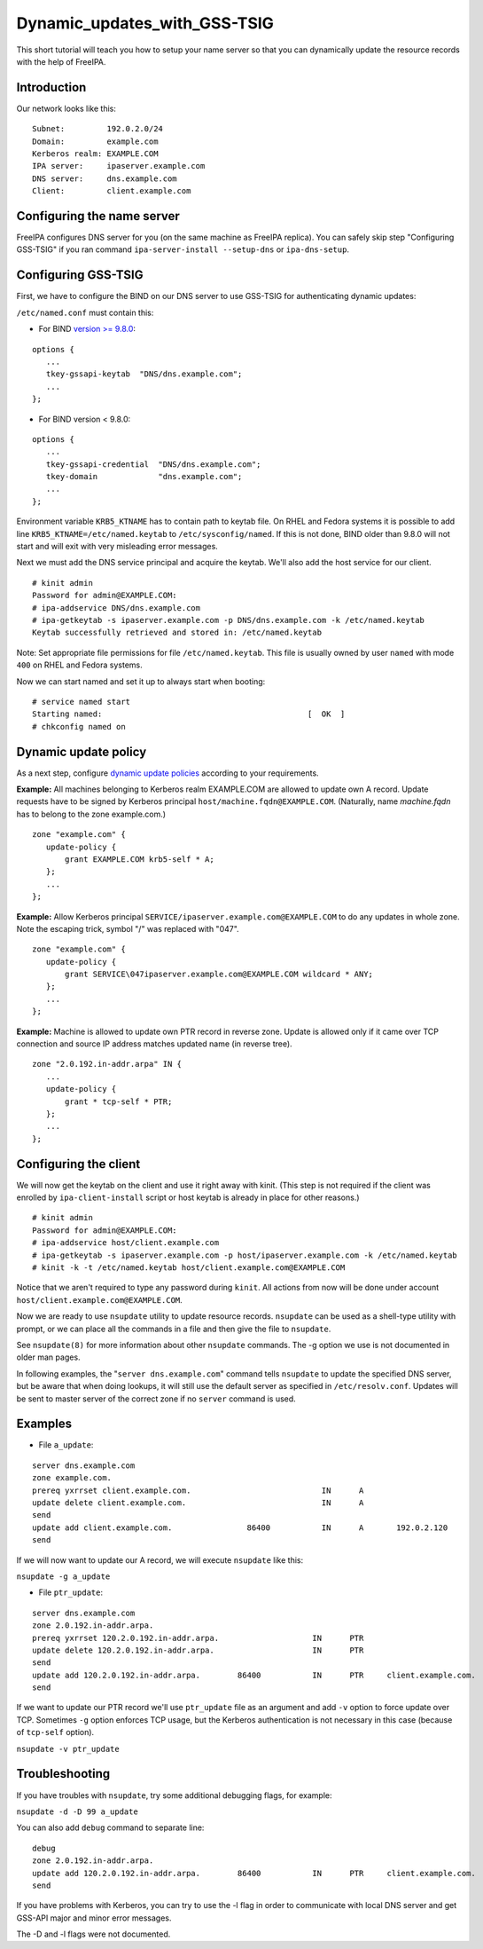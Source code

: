 Dynamic_updates_with_GSS-TSIG
=============================

This short tutorial will teach you how to setup your name server so that
you can dynamically update the resource records with the help of
FreeIPA.

Introduction
------------

Our network looks like this:

::

    Subnet:         192.0.2.0/24
    Domain:         example.com
    Kerberos realm: EXAMPLE.COM
    IPA server:     ipaserver.example.com
    DNS server:     dns.example.com
    Client:         client.example.com



Configuring the name server
---------------------------

FreeIPA configures DNS server for you (on the same machine as FreeIPA
replica). You can safely skip step "Configuring GSS-TSIG" if you ran
command ``ipa-server-install --setup-dns`` or ``ipa-dns-setup``.



Configuring GSS-TSIG
----------------------------------------------------------------------------------------------

First, we have to configure the BIND on our DNS server to use GSS-TSIG
for authenticating dynamic updates:

``/etc/named.conf`` must contain this:

-  For BIND `version >=
   9.8.0 <https://lists.isc.org/pipermail/bind-announce/2011-March/000691.html>`__:

::

    options {
       ...
       tkey-gssapi-keytab  "DNS/dns.example.com";
       ...
    };

-  For BIND version < 9.8.0:

::

    options {
       ...
       tkey-gssapi-credential  "DNS/dns.example.com";
       tkey-domain             "dns.example.com";
       ...
    };

Environment variable ``KRB5_KTNAME`` has to contain path to keytab file.
On RHEL and Fedora systems it is possible to add line
``KRB5_KTNAME=/etc/named.keytab`` to ``/etc/sysconfig/named``. If this
is not done, BIND older than 9.8.0 will not start and will exit with
very misleading error messages.

Next we must add the DNS service principal and acquire the keytab. We'll
also add the host service for our client.

::

   # kinit admin
   Password for admin@EXAMPLE.COM: 
   # ipa-addservice DNS/dns.example.com
   # ipa-getkeytab -s ipaserver.example.com -p DNS/dns.example.com -k /etc/named.keytab
   Keytab successfully retrieved and stored in: /etc/named.keytab

Note: Set appropriate file permissions for file ``/etc/named.keytab``.
This file is usually owned by user ``named`` with mode ``400`` on RHEL
and Fedora systems.

Now we can start named and set it up to always start when booting:

::

    # service named start
    Starting named:                                            [  OK  ]
    # chkconfig named on



Dynamic update policy
----------------------------------------------------------------------------------------------

As a next step, configure `dynamic update
policies <http://ftp.isc.org/isc/bind9/cur/9.9/doc/arm/Bv9ARM.ch06.html#dynamic_update_policies>`__
according to your requirements.

**Example:** All machines belonging to Kerberos realm EXAMPLE.COM are
allowed to update own A record. Update requests have to be signed by
Kerberos principal ``host/machine.fqdn@EXAMPLE.COM``. 
(Naturally, name *machine.fqdn* has to belong to the zone example.com.)

::

    zone "example.com" {
       update-policy {
           grant EXAMPLE.COM krb5-self * A;
       };
       ...
    };

**Example:** Allow Kerberos principal
``SERVICE/ipaserver.example.com@EXAMPLE.COM`` to do any updates in whole
zone. Note the escaping trick, symbol "/" was replaced with "\047".

::

    zone "example.com" {
       update-policy {
           grant SERVICE\047ipaserver.example.com@EXAMPLE.COM wildcard * ANY;
       };
       ...
    };

**Example:** Machine is allowed to update own PTR record in reverse
zone. Update is allowed only if it came over TCP connection and source
IP address matches updated name (in reverse tree).

::

    zone "2.0.192.in-addr.arpa" IN {
       ...
       update-policy {
           grant * tcp-self * PTR;
       };
       ...
    };



Configuring the client
----------------------

We will now get the keytab on the client and use it right away with
kinit. (This step is not required if the client was enrolled by
``ipa-client-install`` script or host keytab is already in place for
other reasons.)

::

   # kinit admin
   Password for admin@EXAMPLE.COM: 
   # ipa-addservice host/client.example.com
   # ipa-getkeytab -s ipaserver.example.com -p host/ipaserver.example.com -k /etc/named.keytab
   # kinit -k -t /etc/named.keytab host/client.example.com@EXAMPLE.COM
   
Notice that we aren't required to type any password during ``kinit``.
All actions from now will be done under account
``host/client.example.com@EXAMPLE.COM``.

Now we are ready to use ``nsupdate`` utility to update resource records.
``nsupdate`` can be used as a shell-type utility with prompt, or we can
place all the commands in a file and then give the file to ``nsupdate``.

See ``nsupdate(8)`` for more information about other ``nsupdate``
commands. The -g option we use is not documented in older man pages.

In following examples, the "``server dns.example.com``" command tells
``nsupdate`` to update the specified DNS server, but be aware that when
doing lookups, it will still use the default server as specified in
``/etc/resolv.conf``. Updates will be sent to master server of the
correct zone if no ``server`` command is used.

Examples
--------

-  File ``a_update``:

::

    server dns.example.com
    zone example.com.
    prereq yxrrset client.example.com.                            IN      A
    update delete client.example.com.                             IN      A
    send
    update add client.example.com.                86400           IN      A       192.0.2.120
    send

If we will now want to update our A record, we will execute ``nsupdate``
like this:

``nsupdate -g a_update``

-  File ``ptr_update``:

::

    server dns.example.com
    zone 2.0.192.in-addr.arpa.
    prereq yxrrset 120.2.0.192.in-addr.arpa.                    IN      PTR
    update delete 120.2.0.192.in-addr.arpa.                     IN      PTR
    send
    update add 120.2.0.192.in-addr.arpa.        86400           IN      PTR     client.example.com.
    send

If we want to update our PTR record we'll use ``ptr_update`` file as an
argument and add ``-v`` option to force update over TCP. Sometimes
``-g`` option enforces TCP usage, but the Kerberos authentication is not
necessary in this case (because of ``tcp-self`` option).

``nsupdate -v ptr_update``

Troubleshooting
---------------

If you have troubles with ``nsupdate``, try some additional debugging
flags, for example:

``nsupdate -d -D 99 a_update``

You can also add ``debug`` command to separate line:

::

    debug
    zone 2.0.192.in-addr.arpa.
    update add 120.2.0.192.in-addr.arpa.        86400           IN      PTR     client.example.com.
    send

If you have problems with Kerberos, you can try to use the -l flag in
order to communicate with local DNS server and get GSS-API major and
minor error messages.

The -D and -l flags were not documented.